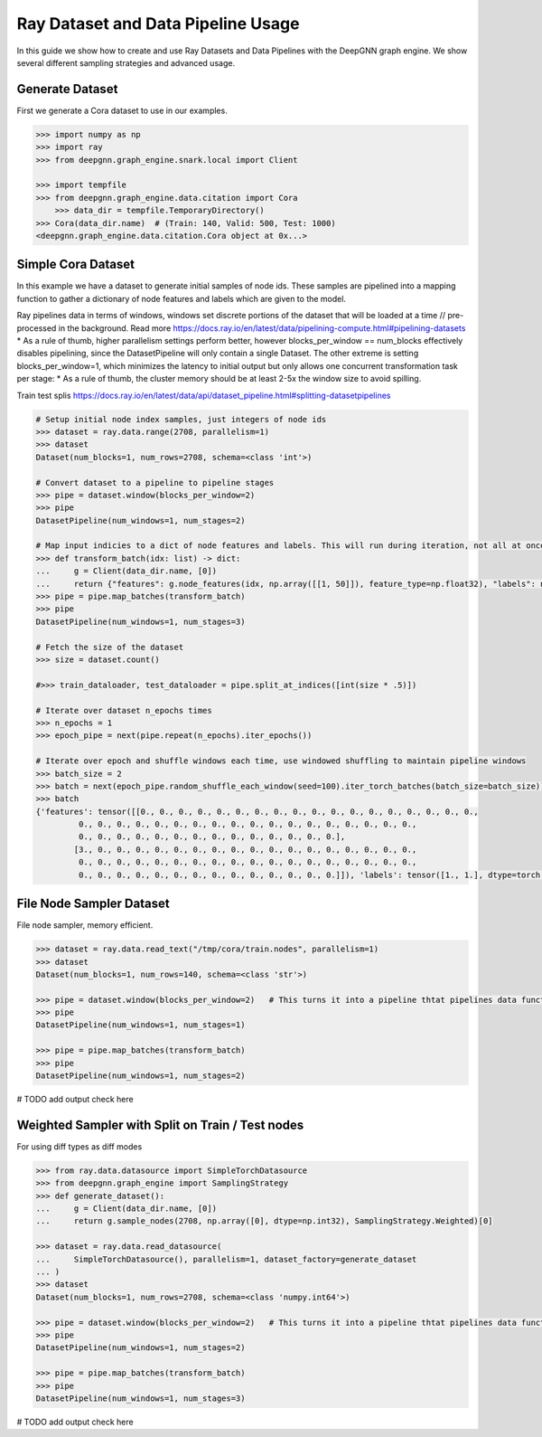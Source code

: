 ***********************************
Ray Dataset and Data Pipeline Usage
***********************************

In this guide we show how to create and use Ray Datasets and Data Pipelines with the DeepGNN graph engine.
We show several different sampling strategies and advanced usage.

Generate Dataset
================

First we generate a Cora dataset to use in our examples.

.. code-block:: python

    >>> import numpy as np
    >>> import ray
    >>> from deepgnn.graph_engine.snark.local import Client

    >>> import tempfile
    >>> from deepgnn.graph_engine.data.citation import Cora
	>>> data_dir = tempfile.TemporaryDirectory()
    >>> Cora(data_dir.name)  # (Train: 140, Valid: 500, Test: 1000)
    <deepgnn.graph_engine.data.citation.Cora object at 0x...>

Simple Cora Dataset
================


In this example we have a dataset to generate initial samples of node ids.
These samples are pipelined into a mapping function to gather a dictionary of
node features and labels which are given to the model.

Ray pipelines data in terms of windows, windows set discrete portions of the dataset that will be loaded at a time // pre-processed in the background. Read more https://docs.ray.io/en/latest/data/pipelining-compute.html#pipelining-datasets
* As a rule of thumb, higher parallelism settings perform better, however blocks_per_window == num_blocks effectively disables pipelining, since the DatasetPipeline will only contain a single Dataset.
The other extreme is setting blocks_per_window=1, which minimizes the latency to initial output but only allows one concurrent transformation task per stage:
* As a rule of thumb, the cluster memory should be at least 2-5x the window size to avoid spilling.

Train test splis
https://docs.ray.io/en/latest/data/api/dataset_pipeline.html#splitting-datasetpipelines

.. code-block:: python

    # Setup initial node index samples, just integers of node ids
    >>> dataset = ray.data.range(2708, parallelism=1)
    >>> dataset
    Dataset(num_blocks=1, num_rows=2708, schema=<class 'int'>)

    # Convert dataset to a pipeline to pipeline stages
    >>> pipe = dataset.window(blocks_per_window=2)
    >>> pipe
    DatasetPipeline(num_windows=1, num_stages=2)

    # Map input indicies to a dict of node features and labels. This will run during iteration, not all at once.
    >>> def transform_batch(idx: list) -> dict:
    ...     g = Client(data_dir.name, [0])
    ...     return {"features": g.node_features(idx, np.array([[1, 50]]), feature_type=np.float32), "labels": np.ones((len(idx)))}
    >>> pipe = pipe.map_batches(transform_batch)
    >>> pipe
    DatasetPipeline(num_windows=1, num_stages=3)

    # Fetch the size of the dataset
    >>> size = dataset.count()

    #>>> train_dataloader, test_dataloader = pipe.split_at_indices([int(size * .5)])

    # Iterate over dataset n_epochs times
    >>> n_epochs = 1
    >>> epoch_pipe = next(pipe.repeat(n_epochs).iter_epochs())

    # Iterate over epoch and shuffle windows each time, use windowed shuffling to maintain pipeline windows
    >>> batch_size = 2
    >>> batch = next(epoch_pipe.random_shuffle_each_window(seed=100).iter_torch_batches(batch_size=batch_size))
    >>> batch
    {'features': tensor([[0., 0., 0., 0., 0., 0., 0., 0., 0., 0., 0., 0., 0., 0., 0., 0., 0., 0.,
             0., 0., 0., 0., 0., 0., 0., 0., 0., 0., 0., 0., 0., 0., 0., 0., 0., 0.,
             0., 0., 0., 0., 0., 0., 0., 0., 0., 0., 0., 0., 0., 0.],
            [3., 0., 0., 0., 0., 0., 0., 0., 0., 0., 0., 0., 0., 0., 0., 0., 0., 0.,
             0., 0., 0., 0., 0., 0., 0., 0., 0., 0., 0., 0., 0., 0., 0., 0., 0., 0.,
             0., 0., 0., 0., 0., 0., 0., 0., 0., 0., 0., 0., 0., 0.]]), 'labels': tensor([1., 1.], dtype=torch.float64)}

File Node Sampler Dataset
================

File node sampler, memory efficient.

.. code-block:: python

    >>> dataset = ray.data.read_text("/tmp/cora/train.nodes", parallelism=1)
    >>> dataset
    Dataset(num_blocks=1, num_rows=140, schema=<class 'str'>)

    >>> pipe = dataset.window(blocks_per_window=2)   # This turns it into a pipeline thtat pipelines data functions instead of all at once, window is piopeline unit. block is parralelism unit.
    >>> pipe
    DatasetPipeline(num_windows=1, num_stages=1)

    >>> pipe = pipe.map_batches(transform_batch)
    >>> pipe
    DatasetPipeline(num_windows=1, num_stages=2)

# TODO add output check here

Weighted Sampler with Split on Train / Test nodes
================

For using diff types as diff modes

.. code-block:: python

    >>> from ray.data.datasource import SimpleTorchDatasource
    >>> from deepgnn.graph_engine import SamplingStrategy
    >>> def generate_dataset():
    ...     g = Client(data_dir.name, [0])
    ...     return g.sample_nodes(2708, np.array([0], dtype=np.int32), SamplingStrategy.Weighted)[0]

    >>> dataset = ray.data.read_datasource(
    ...     SimpleTorchDatasource(), parallelism=1, dataset_factory=generate_dataset
    ... )
    >>> dataset
    Dataset(num_blocks=1, num_rows=2708, schema=<class 'numpy.int64'>)

    >>> pipe = dataset.window(blocks_per_window=2)   # This turns it into a pipeline thtat pipelines data functions instead of all at once, window is piopeline unit. block is parralelism unit.
    >>> pipe
    DatasetPipeline(num_windows=1, num_stages=2)

    >>> pipe = pipe.map_batches(transform_batch)
    >>> pipe
    DatasetPipeline(num_windows=1, num_stages=3)

# TODO add output check here
